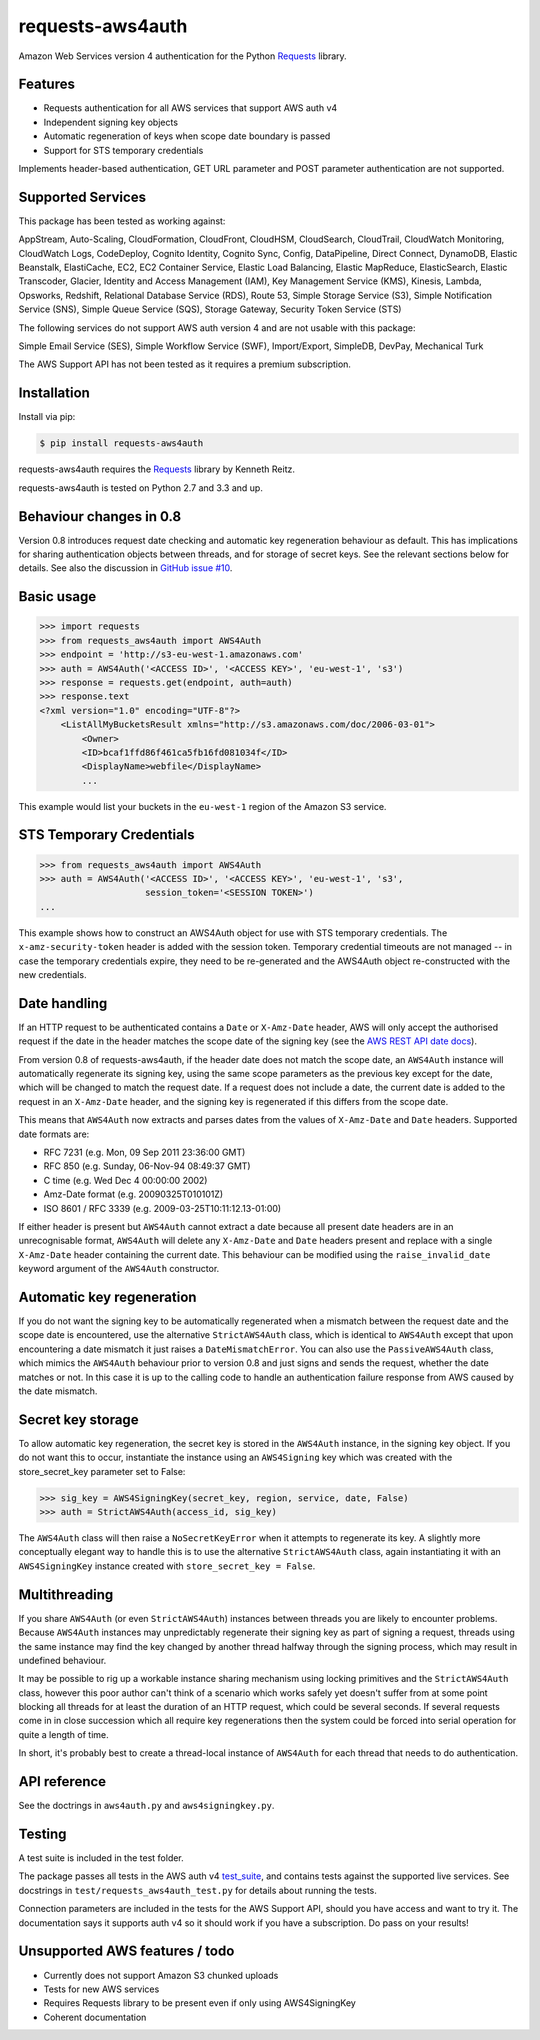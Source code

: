 requests-aws4auth
=================

.. image:: https://img.shields.io/pypi/v/requests-aws4auth.svg
    :target: https://pypi.python.org/pypi/requests-aws4auth

.. image:: https://img.shields.io/pypi/l/requests-aws4auth.svg
        :target: https://pypi.python.org/pypi/requests-aws4auth

Amazon Web Services version 4 authentication for the Python `Requests`_
library.

.. _Requests: https://github.com/kennethreitz/requests

Features
--------
* Requests authentication for all AWS services that support AWS auth v4
* Independent signing key objects
* Automatic regeneration of keys when scope date boundary is passed 
* Support for STS temporary credentials

Implements header-based authentication, GET URL parameter and POST parameter
authentication are not supported.

Supported Services
------------------
This package has been tested as working against:

AppStream, Auto-Scaling, CloudFormation, CloudFront, CloudHSM, CloudSearch,
CloudTrail, CloudWatch Monitoring, CloudWatch Logs, CodeDeploy, Cognito
Identity, Cognito Sync, Config, DataPipeline, Direct Connect, DynamoDB, Elastic
Beanstalk, ElastiCache, EC2, EC2 Container Service, Elastic Load Balancing,
Elastic MapReduce, ElasticSearch, Elastic Transcoder, Glacier, Identity and
Access Management (IAM), Key Management Service (KMS), Kinesis, Lambda,
Opsworks, Redshift, Relational Database Service (RDS), Route 53, Simple Storage
Service (S3), Simple Notification Service (SNS), Simple Queue Service (SQS),
Storage Gateway, Security Token Service (STS)

The following services do not support AWS auth version 4 and are not usable
with this package:

Simple Email Service (SES), Simple Workflow Service (SWF), Import/Export,
SimpleDB, DevPay, Mechanical Turk

The AWS Support API has not been tested as it requires a premium subscription.

Installation
------------
Install via pip:

.. code-block:: bash

    $ pip install requests-aws4auth

requests-aws4auth requires the `Requests`_ library by Kenneth Reitz.

requests-aws4auth is tested on Python 2.7 and 3.3 and up.

Behaviour changes in 0.8
------------------------
Version 0.8 introduces request date checking and automatic key regeneration
behaviour as default. This has implications for sharing authentication objects
between threads, and for storage of secret keys. See the relevant sections
below for details. See also the discussion in `GitHub issue #10`_.

.. _GitHub issue #10: https://github.com/sam-washington/requests-aws4auth/issues/10

Basic usage
-----------
.. code-block:: python

    >>> import requests
    >>> from requests_aws4auth import AWS4Auth
    >>> endpoint = 'http://s3-eu-west-1.amazonaws.com'
    >>> auth = AWS4Auth('<ACCESS ID>', '<ACCESS KEY>', 'eu-west-1', 's3')
    >>> response = requests.get(endpoint, auth=auth)
    >>> response.text
    <?xml version="1.0" encoding="UTF-8"?>
        <ListAllMyBucketsResult xmlns="http://s3.amazonaws.com/doc/2006-03-01">
            <Owner>
            <ID>bcaf1ffd86f461ca5fb16fd081034f</ID>
            <DisplayName>webfile</DisplayName>
            ...

This example would list your buckets in the ``eu-west-1`` region of the Amazon
S3 service.

STS Temporary Credentials
-------------------------
.. code-block:: python

    >>> from requests_aws4auth import AWS4Auth
    >>> auth = AWS4Auth('<ACCESS ID>', '<ACCESS KEY>', 'eu-west-1', 's3',
                        session_token='<SESSION TOKEN>')
    ...

This example shows how to construct an AWS4Auth object for use with STS
temporary credentials. The ``x-amz-security-token`` header is added with
the session token. Temporary credential timeouts are not managed -- in
case the temporary credentials expire, they need to be re-generated and
the AWS4Auth object re-constructed with the new credentials.

Date handling
-------------
If an HTTP request to be authenticated contains a ``Date`` or ``X-Amz-Date``
header, AWS will only accept the authorised request if the date in the header
matches the scope date of the signing key (see the `AWS REST API date docs`_).

.. _AWS REST API date docs: http://docs.aws.amazon.com/general/latest/gr/sigv4-date-handling.html).

From version 0.8 of requests-aws4auth, if the header date does not match the
scope date, an ``AWS4Auth`` instance will automatically regenerate its signing
key, using the same scope parameters as the previous key except for the date,
which will be changed to match the request date. If a request does not include
a date, the current date is added to the request in an ``X-Amz-Date`` header,
and the signing key is regenerated if this differs from the scope date.

This means that ``AWS4Auth`` now extracts and parses dates from the values of
``X-Amz-Date`` and ``Date`` headers. Supported date formats are:

* RFC 7231 (e.g. Mon, 09 Sep 2011 23:36:00 GMT)
* RFC 850 (e.g. Sunday, 06-Nov-94 08:49:37 GMT)
* C time (e.g. Wed Dec 4 00:00:00 2002)
* Amz-Date format (e.g. 20090325T010101Z)
* ISO 8601 / RFC 3339 (e.g. 2009-03-25T10:11:12.13-01:00)

If either header is present but ``AWS4Auth`` cannot extract a date because all
present date headers are in an unrecognisable format, ``AWS4Auth`` will delete
any ``X-Amz-Date`` and ``Date`` headers present and replace with a single
``X-Amz-Date`` header containing the current date. This behaviour can be
modified using the ``raise_invalid_date`` keyword argument of the ``AWS4Auth``
constructor.

Automatic key regeneration
--------------------------
If you do not want the signing key to be automatically regenerated when a
mismatch between the request date and the scope date is encountered, use the
alternative ``StrictAWS4Auth`` class, which is identical to ``AWS4Auth`` except
that upon encountering a date mismatch it just raises a ``DateMismatchError``.
You can also use the ``PassiveAWS4Auth`` class, which mimics the ``AWS4Auth``
behaviour prior to version 0.8 and just signs and sends the request, whether
the date matches or not. In this case it is up to the calling code to handle an
authentication failure response from AWS caused by the date mismatch.

Secret key storage
------------------
To allow automatic key regeneration, the secret key is stored in the
``AWS4Auth`` instance, in the signing key object. If you do not want this to
occur, instantiate the instance using an ``AWS4Signing`` key which was created
with the store_secret_key parameter set to False:

.. code-block:: python

    >>> sig_key = AWS4SigningKey(secret_key, region, service, date, False)
    >>> auth = StrictAWS4Auth(access_id, sig_key)

The ``AWS4Auth`` class will then raise a ``NoSecretKeyError`` when it attempts
to regenerate its key. A slightly more conceptually elegant way to handle this
is to use the alternative ``StrictAWS4Auth`` class, again instantiating it with
an ``AWS4SigningKey`` instance created with ``store_secret_key = False``.

Multithreading
--------------
If you share ``AWS4Auth`` (or even ``StrictAWS4Auth``) instances between
threads you are likely to encounter problems. Because ``AWS4Auth`` instances
may unpredictably regenerate their signing key as part of signing a request,
threads using the same instance may find the key changed by another thread
halfway through the signing process, which may result in undefined behaviour.

It may be possible to rig up a workable instance sharing mechanism using
locking primitives and the ``StrictAWS4Auth`` class, however this poor author
can't think of a scenario which works safely yet doesn't suffer from at some
point blocking all threads for at least the duration of an HTTP request, which
could be several seconds. If several requests come in in close succession which
all require key regenerations then the system could be forced into serial
operation for quite a length of time.

In short, it's probably best to create a thread-local instance of ``AWS4Auth``
for each thread that needs to do authentication.

API reference
-------------
See the doctrings in ``aws4auth.py`` and ``aws4signingkey.py``.

Testing
-------
A test suite is included in the test folder. 

The package passes all tests in the AWS auth v4 `test_suite`_, and contains
tests against the supported live services. See docstrings in 
``test/requests_aws4auth_test.py`` for details about running the tests.

Connection parameters are included in the tests for the AWS Support API, should
you have access and want to try it. The documentation says it supports auth v4
so it should work if you have a subscription. Do pass on your results!

.. _test_suite: http://docs.aws.amazon.com/general/latest/gr/signature-v4-test-suite.html

Unsupported AWS features / todo
-------------------------------
* Currently does not support Amazon S3 chunked uploads
* Tests for new AWS services
* Requires Requests library to be present even if only using AWS4SigningKey
* Coherent documentation
